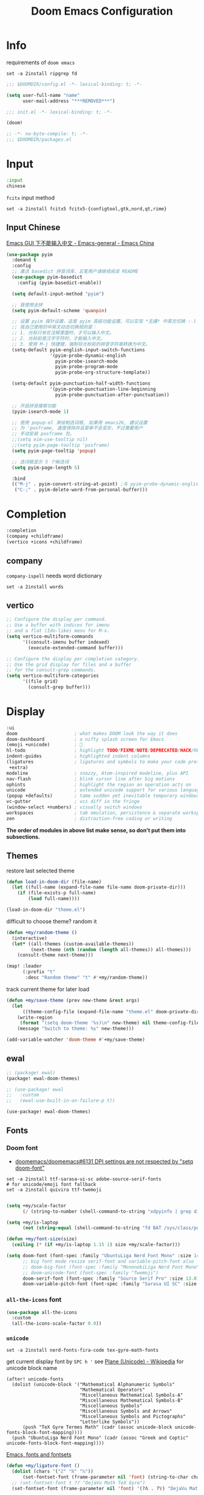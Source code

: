 #+TITLE: Doom Emacs Configuration
#+PROPERTY: header-args:emacs-lisp :results none
#+PROPERTY: header-args:fish :tangle install.fish :results none :shebang "#!/usr/bin/fish" :file-mode (identity #o755)

* Info

requirements of =doom emacs=
#+begin_src fish
set -a 2install ripgrep fd
#+end_src

#+begin_src emacs-lisp
;;; $DOOMDIR/config.el -*- lexical-binding: t; -*-

(setq user-full-name "name"
      user-mail-address "***REMOVED***")
#+end_src

#+begin_src emacs-lisp :tangle init.el
;;; init.el -*- lexical-binding: t; -*-

(doom!
#+end_src

#+begin_src emacs-lisp :tangle packages.el
;; -*- no-byte-compile: t; -*-
;;; $DOOMDIR/packages.el
#+end_src

* Input

#+begin_src emacs-lisp :tangle init.el
:input
chinese
#+end_src

=fcitx= input method
#+begin_src fish :tangle no
set -a 2install fcitx5 fcitx5-{configtool,gtk,nord,qt,rime}
#+end_src

** Input Chinese

[[https://emacs-china.org/t/topic/1271][Emacs GUI 下不能输入中文 - Emacs-general - Emacs China]]
#+begin_src emacs-lisp :tangle no
(use-package pyim
  :demand t
  :config
  ;; 激活 basedict 拼音词库，五笔用户请继续阅读 README
  (use-package pyim-basedict
    :config (pyim-basedict-enable))

  (setq default-input-method "pyim")

  ;; 我使用全拼
  (setq pyim-default-scheme 'quanpin)

  ;; 设置 pyim 探针设置，这是 pyim 高级功能设置，可以实现 *无痛* 中英文切换 :-)
  ;; 我自己使用的中英文动态切换规则是：
  ;; 1. 光标只有在注释里面时，才可以输入中文。
  ;; 2. 光标前是汉字字符时，才能输入中文。
  ;; 3. 使用 M-j 快捷键，强制将光标前的拼音字符串转换为中文。
  (setq-default pyim-english-input-switch-functions
                '(pyim-probe-dynamic-english
                  pyim-probe-isearch-mode
                  pyim-probe-program-mode
                  pyim-probe-org-structure-template))

  (setq-default pyim-punctuation-half-width-functions
                '(pyim-probe-punctuation-line-beginning
                  pyim-probe-punctuation-after-punctuation))

  ;; 开启拼音搜索功能
  (pyim-isearch-mode 1)

  ;; 使用 popup-el 来绘制选词框, 如果用 emacs26, 建议设置
  ;; 为 'posframe, 速度很快并且菜单不会变形，不过需要用户
  ;; 手动安装 posframe 包。
  ;;(setq eim-use-tooltip nil)
  ;;(setq pyim-page-tooltip 'posframe)
  (setq pyim-page-tooltip 'popup)

  ;; 选词框显示 5 个候选词
  (setq pyim-page-length 5)

  :bind
  (("M-j" . pyim-convert-string-at-point) ;与 pyim-probe-dynamic-english 配合
   ("C-;" . pyim-delete-word-from-personal-buffer)))
#+end_src

* Completion

#+begin_src emacs-lisp :tangle init.el
:completion
(company +childframe)
(vertico +icons +childframe)
#+end_src

** company

=company-ispell= needs word dictionary
#+begin_src fish
set -a 2install words
#+end_src

** vertico

#+begin_src emacs-lisp :tangle no
;; Configure the display per command.
;; Use a buffer with indices for imenu
;; and a flat (Ido-like) menu for M-x.
(setq vertico-multiform-commands
      '((consult-imenu buffer indexed)
        (execute-extended-command buffer)))

;; Configure the display per completion category.
;; Use the grid display for files and a buffer
;; for the consult-grep commands.
(setq vertico-multiform-categories
      '((file grid)
        (consult-grep buffer)))
#+end_src

* Display

#+begin_src emacs-lisp :tangle init.el
:ui
doom                     ; what makes DOOM look the way it does
doom-dashboard           ; a nifty splash screen for Emacs
(emoji +unicode)         ; 🙂
hl-todo                  ; highlight TODO/FIXME/NOTE/DEPRECATED/HACK/REVIEW
indent-guides            ; highlighted indent columns
(ligatures               ; ligatures and symbols to make your code pretty again
 +extra)
modeline                 ; snazzy, Atom-inspired modeline, plus API
nav-flash                ; blink cursor line after big motions
ophints                  ; highlight the region an operation acts on
unicode                  ; extended unicode support for various languages
(popup +defaults)        ; tame sudden yet inevitable temporary windows
vc-gutter                ; vcs diff in the fringe
(window-select +numbers) ; visually switch windows
workspaces               ; tab emulation, persistence & separate workspaces
zen                      ; distraction-free coding or writing
#+end_src
*The order of modules in above list make sense, so don't put them into subsections.*

** Themes

restore last selected theme
#+begin_src emacs-lisp
(defun load-in-doom-dir (file-name)
  (let ((full-name (expand-file-name file-name doom-private-dir)))
    (if (file-exists-p full-name)
        (load full-name))))

(load-in-doom-dir "theme.el")
#+end_src

difficult to choose theme? random it
#+begin_src emacs-lisp
(defun +my/random-theme ()
  (interactive)
  (let* ((all-themes (custom-available-themes))
         (next-theme (nth (random (length all-themes)) all-themes)))
    (consult-theme next-theme)))

(map! :leader
      (:prefix "t"
       :desc "Random theme" "t" #'+my/random-theme))
#+end_src

track current theme for later load
#+begin_src emacs-lisp
(defun +my/save-theme (prev new-theme &rest args)
  (let
      ((theme-config-file (expand-file-name "theme.el" doom-private-dir)))
    (write-region
     (format "(setq doom-theme '%s)\n" new-theme) nil theme-config-file)
    (message "Switch to theme: %s" new-theme)))

(add-variable-watcher 'doom-theme #'+my/save-theme)
#+end_src

** ewal

#+begin_src emacs-lisp :tangle packages.el
;; (package! ewal)
(package! ewal-doom-themes)
#+end_src

#+begin_src emacs-lisp
;; (use-package! ewal
;;   :custom
;;   (ewal-use-built-in-on-failure-p t))

(use-package! ewal-doom-themes)
#+end_src

** Fonts

*** Doom font

- [[https://github.com/doomemacs/doomemacs/issues/6131][doomemacs/doomemacs#6131 DPI settings are not respected by "setq doom-font"]]

#+begin_src fish
set -a 2install ttf-sarasa-ui-sc adobe-source-serif-fonts
# for unicode/emoji font fallback
set -a 2install quivira ttf-twemoji

#+end_src

#+begin_src emacs-lisp
(setq +my/scale-factor
      (/ (string-to-number (shell-command-to-string "xdpyinfo | grep dimension | awk '{print $2}' | cut -d'x' -f2")) 720.0))

(setq +my/is-laptop
      (not (string-equal (shell-command-to-string "fd BAT /sys/class/power_supply/") "")))

(defun +my/font-size(size)
  (ceiling (* (if +my/is-laptop 1.15 1) size +my/scale-factor)))

(setq doom-font (font-spec :family "UbuntuLiga Nerd Font Mono" :size 14.3)
      ;; big font mode resize serif-font and variable-pitch-font also
      ;; doom-big-font (font-spec :family "MononokiLiga Nerd Font Mono" :size (+my/font-size 17))
      ;; doom-unicode-font (font-spec :family "Twemoji")
      doom-serif-font (font-spec :family "Source Serif Pro" :size 13.0)
      doom-variable-pitch-font (font-spec :family "Sarasa UI SC" :size 14.5))
#+end_src

*** =all-the-icons= font

#+begin_src emacs-lisp
(use-package all-the-icons
  :custom
  (all-the-icons-scale-factor 0.9))
#+end_src

*** =unicode=

#+begin_src fish
set -a 2install nerd-fonts-fira-code tex-gyre-math-fonts
#+end_src

get current display font by =SPC h '=
see [[https://en.wikipedia.org/wiki/Plane_(Unicode)][Plane (Unicode) - Wikipedia]] for unicode block name
#+BEGIN_SRC elisp
(after! unicode-fonts
  (dolist (unicode-block '("Mathematical Alphanumeric Symbols"
                           "Mathematical Operators"
                           "Miscellaneous Mathematical Symbols-A"
                           "Miscellaneous Mathematical Symbols-B"
                           "Miscellaneous Symbols"
                           "Miscellaneous Symbols and Arrows"
                           "Miscellaneous Symbols and Pictographs"
                           "Letterlike Symbols"))
      (push "TeX Gyre Termes Math" (cadr (assoc unicode-block unicode-fonts-block-font-mapping))))
  (push "UbuntuLiga Nerd Font Mono" (cadr (assoc "Greek and Coptic" unicode-fonts-block-font-mapping))))
#+END_SRC

[[https://idiocy.org/emacs-fonts-and-fontsets.html][Emacs, fonts and fontsets]]
#+begin_src emacs-lisp :tangle no
(defun +my/ligature-font ()
  (dolist (chars '("ℤ" "ℝ" "ℕ"))
      (set-fontset-font (frame-parameter nil 'font) (string-to-char chars) "DejaVu Math TeX Gyre") nil 'prepend)
  ;; (set-fontset-font t ?𝔽 "DejaVu Math TeX Gyre")
  (set-fontset-font (frame-parameter nil 'font) '(?𝔸 . ?𝕐) "DejaVu Math TeX Gyre") nil 'prepend)
#+end_src

*** Chinese fonts

- [[https://emacs.stackexchange.com/questions/68644/doom-emacs-setting-font-for-devanagari-characters][Doom Emacs - Setting Font for Devanagari characters - Emacs Stack Exchange]] 
- [[https://rongcuid.github.io/posts/2021-04-02-Doom-Emacs-CJK.html][Rongcui Dong's Site - 如何在 Doom Emacs 中设置中文]] 
- [[https://emacs-china.org/t/doom-emacs/16809/7][doom emacs 中文字体与默认字体冲突 - #7，来自 HepIsaac - Emacs-general - Emacs China]]
- [[https://emacs-china.org/t/doom-emacs/9628/8][doom emacs 下中文字体的设置 - #8，来自 RicardoM - Emacs-general - Emacs China]]
- [[https://baohaojun.github.io/blog/2013/05/09/0-emacs-font-global-scaling.html][全局放大 Emacs 字体]]
- [[https://baohaojun.github.io/blog/2012/12/19/perfect-emacs-chinese-font.html][狠狠地折腾了一把 Emacs 中文字体]]
- [[https://github.com/hick/emacs-chinese#org-的中文问题][GitHub - hick/emacs-chinese: Emacs 相关中文问题以及解决方案]]
- [[https://github.com/doomemacs/doomemacs/issues/5092][doomemacs/doomemacs#5092 (invalid-read-syntax . "#") on running doom doctor]]

#+begin_src fish
set -a 2install ttf-kose-git
#+end_src

#+begin_src emacs-lisp
(defun +my/cjk-font()
  (dolist (charset '(kana han cjk-misc))
    (set-fontset-font (frame-parameter nil 'font) charset
                      (font-spec :family "Kosefont JP"))))
#+end_src

*** other faces

#+begin_src fish
set -a 2install ttf-{recursive,twemoji}

# doom modeline font
set COMICSHANNS_PATH "$HOME/.local/lib/commic_shanns"
fc-list | grep "comic shanns" &>/dev/null || begin
    git clone https://github.com/shannpersand/comic-shanns.git "$COMICSHANNS_PATH"
    cd "$COMICSHANNS_PATH" || exit 1
    cp v2/* ~/.local/share/fonts
end
#+end_src

#+begin_src emacs-lisp
(defun +my/better-font (font-size)
  (interactive)
  (if (display-graphic-p)
      (progn
        (set-face-font 'mode-line (font-spec :family "Comic Shanns" :size (+ 0.0 font-size)))
        (set-face-font 'mode-line-inactive (font-spec :family "Comic Shanns" :size (+ 0.0 font-size)))
        (set-face-font 'font-lock-comment-face (font-spec :family "Cascadia Code Cur" :size (+ 0.0 font-size)))
        (+my/cjk-font))))

(defun +my|init-font(frame)
  (with-selected-frame frame
    (if (display-graphic-p)
        (+my/better-font 14))))

(if (and (fboundp 'daemonp) (daemonp))
    (add-hook 'after-make-frame-functions #'+my|init-font)
  (add-hook 'doom-init-ui-hook (lambda () (+my/better-font 14))))
(add-hook 'doom-load-theme-hook (lambda () (+my/better-font 14)))

;;https://emacs.stackexchange.com/a/47092
;; DONE restore ligature after exit big font mode
(add-hook 'doom-big-font-mode-hook
          (lambda ()
            (if doom-big-font-mode
                (progn
                  (+my/better-font 22.5)
                  (add-hook 'doom-big-font-mode-hook (lambda () (+my/better-font 14))))
              (remove-hook 'doom-big-font-mode-hook (lambda () (+my/better-font 14))))))

(add-hook 'writeroom-mode-enable-hook (lambda () (+my/better-font 21)))
(add-hook 'writeroom-mode-disable-hook (lambda () (+my/better-font 14)))
#+end_src

*** Font scale

- [[https://emacs.stackexchange.com/questions/29511/text-scale-for-all-faces-in-buffer][text-scale for all faces in buffer - Emacs Stack Exchange]]
- [[https://so.nwalsh.com/2020/01/08-gfs][Emacs “Global Face Scaling”]]
- [[https://github.com/doomemacs/doomemacs/issues/4211][doomemacs/doomemacs#4211 Make `doom/increase-font-size` to adjust more fonts]]

#+begin_src emacs-lisp :tangle packages.el
(package! emacs-gfs
  :recipe (:host github
           :repo "ndw/emacs-gfs"))
#+end_src

- [ ] display =text-scale-mode-amount= in mode-line
#+begin_src emacs-lisp
;; set a rescale font to cjk charset fonts,
;; so no explicit font size is needed
;; rescale doom-font cause bold font size != regular
(dolist (rescles '(("更纱黑体" . 0.85)
                   ("Sarasa" . 0.85)
                   ("Cascadia Code Cur" . 0.95)
                   ("Kosefont JP" . 0.95)))
  (push rescles face-font-rescale-alist))

(use-package! emacs-gfs
  :config
  (setq gfs/default-face-height 140)
  (setq gfs/resizeable-ignore-faces nil)
  (define-key evil-normal-state-map (kbd "C--") 'gfs/shrink-faces)
  (define-key evil-normal-state-map (kbd "C-=") 'gfs/magnify-faces))
#+end_src

** Doom-dashboard

References
- [[https://discourse.doomemacs.org/t/how-to-change-your-splash-screen/57][How to change your splash screen - Configuration - Doom Emacs Discourse]]
- [[https://stackoverflow.com/a/25158644][elisp - Read from a file into a Emacs lisp list - Stack Overflow]]

#+begin_src emacs-lisp
(defun my-weebery-is-always-greater (splash-file-name)
  ;; generated by ~figlet -W DOOM EMACS~
  (let* ((banner (s-split "\n" (f-read splash-file-name) t))
         (longest-line (apply #'max (mapcar #'length banner))))
    (put-text-property
     (point)
     (dolist (line banner (point))
       (insert (+doom-dashboard--center
                +doom-dashboard--width
                (concat line (make-string (max 0 (- longest-line (length line))) 32)))
               "\n"))
     'face 'doom-dashboard-banner)))

(let ((splash-file-name (expand-file-name "splash" doom-private-dir)))
  (if (file-exists-p splash-file-name)
    (setq +doom-dashboard-ascii-banner-fn (lambda () (my-weebery-is-always-greater splash-file-name)))
    ))
#+end_src

add =vterm= entry
#+begin_src emacs-lisp
(add-to-list '+doom-dashboard-menu-sections
             '("Open vterm"
               :icon (all-the-icons-octicon "terminal" :face 'doom-dashboard-menu-title)
               :when (modulep! :term vterm)
               :face (:inherit (doom-dashboard-menu-title bold))
               :action +vterm/here))
#+end_src

#+begin_src emacs-lisp :tangle no
(assoc-delete-all "Open vterm here" +doom-dashboard-menu-sections)
#+end_src

** Ligatures

check code ligatures, *bold* and /italic/ enabled
== <- -> <= => != == >= <== ==> === ?= :=

[[https://emacs-china.org/t/org-source-code/9762/8][求一款适合阅读 org source code 的主题 - #8，来自 lijigang - Org-mode - Emacs China]]
#+begin_src emacs-lisp
(with-eval-after-load "ligatures"
  (plist-put! +ligatures-extra-symbols
              :private    "")
  (global-prettify-symbols-mode))
#+end_src

** Doom-modeline

#+begin_src emacs-lisp
(use-package! doom-modeline
  :hook (after-init . doom-modeline-mode)

  :custom
  ;; The limit of the window width.
  ;; If `window-width' is smaller than the limit, some information won't be displayed.
  (doom-modeline-window-width-limit fill-column)
  (doom-modeline-enable-word-count nil)
  (doom-modeline-persp-name t)
  (doom-modeline-persp-icon nil)
  (doom-modeline-workspace-name nil))
#+end_src

[[https://github.com/seagle0128/doom-modeline/issues/194][one single modeline when split]]
#+begin_src emacs-lisp :tangle no
;; wrap your mode-line-format
;((:eval (when (doom-modeline--active) .)))
(set-face-attribute 'mode-line-inactive nil
                    :underline t
                    :background (face-background 'default))
#+end_src

** Popup

see ~display-buffer-alist~
#+begin_src emacs-lisp
(when (modulep! :ui popup)
  (set-popup-rules!
    '(("^\\*\\([Hh]elp\\|Apropos\\)"  ; help messages
       :ignore t)
      ("^\\*eww\\*"  ; `eww' (and used by dash docsets)
       :ignore t)
      ("^\\*\\(?:Wo\\)?Man "
       :ignore t)
      ("^\\*info\\*$"
       :ignore t))))
#+end_src
use ~+popup-mode~ to toggle popup mode globally.

** treemacs

#+begin_src emacs-lisp :tangle no
(use-package! treemacs
  :when (modulep! :ui treemacs)
  :init
  (with-eval-after-load 'winum
    (define-key winum-keymap (kbd "M-0") #'treemacs-select-window))
  (setq treemacs-no-load-time-warnings t)
  :config
  (setq treemacs-width 17)
  (setq treemacs-project-follow-cleanup t)
  ;; (setq treemacs-user-mode-line-format t)
  ;; https://github.com/hlissner/doom-emacs/issues/1551
  ;; doom-themes-treemacs-enable-variable-pitch nil

  ;; https://github.com/Alexander-Miller/treemacs/issues/486)
  ;; (dolist (face '(treemacs-root-face
  ;;                 treemacs-git-unmodified-face
  ;;                 treemacs-git-modified-face
  ;;                 treemacs-git-renamed-face
  ;;                 treemacs-git-ignored-face
  ;;                 treemacs-git-untracked-face
  ;;                 treemacs-git-added-face
  ;;                 treemacs-git-conflict-face
  ;;                 treemacs-directory-face
  ;;                 treemacs-directory-collapsed-face
  ;;                 treemacs-file-face
  ;;                 treemacs-tags-face))
  ;;  (set-face-attribute face nil :family "Comic Shanns" :height (+ 80 (+my/font-size 20))))
  (treemacs-follow-mode t)
  (treemacs-filewatch-mode t)
  (treemacs-fringe-indicator-mode 'always)
  (treemacs-git-mode 'extended))

(use-package treemacs-all-the-icons
  :after (treemacs all-the-icons))
#+end_src

** tab bar

#+begin_src emacs-lisp :tangle no
(use-package centaur-tabs
  :custom
  (centaur-tabs-style "box")
  (centaur-tabs-height 26)
  (centaur-tabs-set-icons t)
  ;; (centaur-tabs-plain-icons t)
  (centaur-tabs-gray-out-icons 'buffer)
  (centaur-tabs-set-bar 'left)
  (centaur-tabs-set-modified-marker t)
  :config
  (centaur-tabs-headline-match)
  (centaur-tabs-mode t)
  :hook
  (+doom-dashboard-mode . centaur-tabs-local-mode)
  (ranger-mode-hook . centaur-tabs-local-mode)
  (calendar-mode . centaur-tabs-local-mode)
  (org-agenda-mode . centaur-tabs-local-mode)
  :bind
  (:map evil-normal-state-map
   ("g t" . centaur-tabs-forward)
   ("g T" . centaur-tabs-backward))
  )
#+end_src

** Others

Frame size
#+begin_src emacs-lisp
(add-to-list 'default-frame-alist '(height . 40))
(add-to-list 'default-frame-alist '(width . 120))
#+end_src

Transparency
#+begin_src emacs-lisp
(set-frame-parameter (selected-frame) 'alpha '(85 . 50))
(add-to-list 'default-frame-alist '(alpha . (85 . 50)))

(defun toggle-transparency ()
  (interactive)
  (let ((alpha (frame-parameter nil 'alpha)))
    (set-frame-parameter
     nil 'alpha
     (if (eql (cond ((numberp alpha) alpha)
                    ((numberp (cdr alpha)) (cdr alpha))
                    ;; Also handle undocumented (<active> <inactive>) form.
                    ((numberp (cadr alpha)) (cadr alpha)))
              100)
         '(85 . 50) '(100 . 100)))))

(map! :leader
      (:prefix "t"
       :desc "Toggle transparency"    "T" #'toggle-transparency
       ))
#+end_src

Line numbers
#+begin_src emacs-lisp
(setq display-line-numbers-type nil)
#+end_src

* Editing

#+begin_src emacs-lisp :tangle init.el
:editor
(evil +everywhere); come to the dark side, we have cookies
file-templates    ; auto-snippets for empty files
fold              ; (nigh) universal code folding
(format +onsave)  ; automated prettiness
multiple-cursors  ; editing in many places at once
parinfer          ; turn lisp into python, sort of
snippets          ; my elves. They type so I don't have to
word-wrap         ; soft wrapping with language-aware indent
#+end_src

** Evil

[[https://emacs.stackexchange.com/questions/28135/in-evil-mode-how-can-i-prevent-adding-to-the-kill-ring-when-i-yank-text-visual][In Evil mode, how can I prevent adding to the kill ring when I yank text, vis...]]
#+begin_src emacs-lisp
(setq-default evil-kill-on-visual-paste nil)
#+end_src

Disabling cursor movement when exiting insert mode
#+begin_src emacs-lisp
(setq evil-move-cursor-back nil)
#+end_src

[[https://github.com/doomemacs/doomemacs/issues/6478][doomemacs/doomemacs#6478 `evil-ex-search` skips matches in folded regions (in...]]
#+begin_src emacs-lisp :tangle no
(after! evil
  (evil-select-search-module 'evil-search-module 'isearch))
#+end_src

** File Templates

[[https://github.com/hlissner/doom-emacs/issues/2134][hlissner/doom-emacs#2134 How to create files using the file-templates module?]]
#+begin_src emacs-lisp :tangle no
(after! yasnippet
  :config
  ;; (setq +file-templates-dir "~/.config/doom/templates/")
  (set-file-template! "/leetcode/.+\\.cpp$"
    ;; :when +file-templates-in-emacs-dirs-p
    :trigger "__leetcode.cpp" :mode 'c++-mode))
#+end_src

** format

#+begin_src fish
set -a 2install prettier shfmt clang-format-static-bin python-black
#+end_src

** Others
About Parentheses
#+begin_src emacs-lisp :tangle no
(setq show-paren-style 'expression)
#+end_src

* Emacs

#+begin_src emacs-lisp :tangle init.el
:emacs
electric     ; smarter, keyword-based electric-indent
ibuffer      ; interactive buffer management
(undo +tree) ; persistent, smarter undo for your inevitable mistakes
vc           ; version-control and Emacs, sitting in a tree
#+end_src

** dired-ranger

#+begin_src emacs-lisp :tangle no
(use-package! dired
  :config
  ;; https://github.com/jtbm37/all-the-icons-dired/pull/39/
  (setq all-the-icons-dired-monochrome nil)
  (setq all-the-icons-dired-mode t)
  )

(use-package! ranger
  :when (modulep! :emacs dired +ranger)
  :after dired
  :custom
  (ranger-cleanup-eagerly t)
  (ranger-modify-header t)
  (ranger-cleanup-on-disable t)
  (ranger-return-to-ranger t)
  ;; aviod noisy lsp root request when browsing
  (ranger-show-literal nil)
  (ranger-excluded-extensions '("mkv" "iso" "mp4" "ipynb"))
  (ranger-max-preview-size 10)
  (ranger-dont-show-binary t)
  (ranger-footer-delay 0.2)
  (ranger-preview-delay 0.04)
  :config
  (ranger-override-dired-mode t)
  ;; TODO change =ranger-pop-eshell= to vterm
  ;; (setq helm-descbinds-window-style 'same-window)
  (map! :leader
        (:prefix "o"
         :desc "ranger"    "r" #'ranger
         :desc "REPL"    "R" #'+eval/open-repl-other-window))
  )
#+end_src

** Dired
#+begin_src emacs-lisp
(use-package dired
  :custom
  (dired-recursive-deletes 'always)
  (delete-by-moving-to-trash t)
  (dired-clean-confirm-killing-deleted-buffers nil)
  (dired-dwim-target t)
  ;; Make sure to use the long name of flags when exists
  ;; eg. use "--almost-all" instead of "-A"
  ;; Otherwise some commands won't work properly
  (dired-listing-switches
        "-l --almost-all --human-readable --time-style=long-iso --group-directories-first --no-group")

  :config
  ;; Dirvish respects all the keybindings in `dired-mode-map'
  (map!
   :map dired-mode-map
   :ng "h" #'dired-up-directory
  ;;  ("j" . dired-next-line)
  ;;  ("k" . dired-previous-line)
   :ng "l" #'dired-find-file
   :ng "+" #'dired-create-empty-file
   :n "i" #'wdired-change-to-wdired-mode
   :n "." #'dired-omit-mode))

(use-package dired-x
  ;; Enable dired-omit-mode by default
  :hook
  (dired-mode . dired-omit-mode)
  :config
  ;; Make dired-omit-mode hide all "dotfiles"
  (setq dired-omit-files
        (concat dired-omit-files "\\|^\\..*$")))
#+end_src

** Dirvish
#+begin_src emacs-lisp :tangle packages.el
(package! dirvish)
#+end_src

#+begin_src emacs-lisp
(use-package dirvish
  :init
  (dirvish-override-dired-mode)
  (dirvish-side-follow-mode)
  :custom
  (dirvish-side-width 25)
  (dirvish-reuse-session t)
  ;; TODO fix line height
  (dirvish-quick-access-entries
   '(("h" "~/"                          "Home")
     ("d" "~/Downloads/"                "Downloads")
     ("m" "/mnt/"                       "Drives")
     ("t" "~/.local/share/Trash/files/" "TrashCan")))
  ;; (dirvish-header-line-format '(:left (path) :right (free-space)))
  (dirvish-mode-line-format
   '(:left
     (sort file-time " " file-size symlink) ; it's ok to place string inside
     :right
     ;; For `dired-filter' users, replace `omit' with `filter' segment defined below
     (omit yank index)))
  (dirvish-attributes '(vc-state subtree-state all-the-icons collapse git-msg file-size))
  ;; Maybe the icons are too big to your eyes
  (dirvish-all-the-icons-height 0.8)
  ;; In case you want the details at startup like `dired'
  (dirvish-hide-details t)
  :config
  ;; (dirvish-peek-mode)
  (map!
   (:leader
    :prefix "o"
    :desc "dirvish"    "i" #'dirvish
    :desc "dirvish-side"    "s" #'dirvish-side)
   "C-c f" #'dirvish-fd
   :map dired-mode-map
   "TAB" #'dirvish-toggle-subtree
   "SPC" #'dirvish-show-history
   "*"   #'dirvish-mark-menu
   :gn "r"   #'dirvish-roam
   :gn "b"   #'dirvish-quick-access
   :gn "y"   #'dirvish-yank-menu
   :gn "N"   #'dirvish-narrow
   :gn "f"   #'dirvish-file-info-menu
   :gn "M-n" #'dirvish-history-go-forward
   :gn "M-p" #'dirvish-history-go-backward
   :gn "M-s" #'dirvish-setup-menu
   :gn "M-f" #'dirvish-layout-toggle
   :gn "M-m" #'dirvish-mark-menu
   :gn "q"   #'dirvish-quit
   [remap dired-sort-toggle-or-edit] #'dirvish-quicksort
   [remap dired-do-redisplay] #'dirvish-ls-switches-menu
   [remap dired-summary] #'dirvish-dispatch
   [remap dired-do-copy] #'dirvish-yank-menu
   [remap mode-line-other-buffer] #'dirvish-other-buffer))
#+end_src

* Term

#+begin_src fish
set -a 2install fish libvterm
#+end_src

#+begin_src emacs-lisp :tangle init.el
:term
vterm ; the best terminal emulation in Emacs
#+end_src

** =vterm=

#+begin_src emacs-lisp
(defun +my/vterm-switch ()
  "Switch to vterm buffer in `Term' workspace.
If `Term' workspace not exist, create it.
If no vterm buffer in `Term' workspace, create it."
  (interactive)
  (+workspace-switch "Term" t)
  (let ((vterm-buffer
         ;; return first vterm buffer in `Term' workspace
         (catch 'foo
           (dolist (buffer (+workspace-buffer-list))
             (let ((bn (buffer-name buffer)))
               (when (and bn
                          ;; https://stackoverflow.com/a/2238589
                          (with-current-buffer bn
                            (eq major-mode 'vterm-mode)))
                 (throw 'foo bn))))))
        (display-buffer-alist))
    (if vterm-buffer
        (switch-to-buffer vterm-buffer)
      ;; create vterm buffer if not exist
      (vterm vterm-buffer-name))))
#+end_src

#+begin_src emacs-lisp
(defun +my/vterm-cd-project-root ()
  (interactive)
  (vterm-send-string "cd $PROOT")
  (vterm-send-return))
#+end_src

#+begin_src emacs-lisp
(use-package! vterm
  :custom
  (vterm-shell "/usr/bin/fish")
  (vterm-buffer-name-string "vterm %s")
  (vterm-kill-buffer-on-exit t)
  (vterm-ignore-blink-cursor nil)
  (vterm-max-scrollback 10000)
  :config
  (map! :leader
        (:prefix "o"
         ;; default to vterm at current file directory
         ;; `C-Return' to project root
         :desc "Toggle vterm popup" "t" (cmd!! #'+vterm/toggle t)
         :desc "Open vterm here" "T" (cmd!! #'+vterm/here t)))
  (map! :leader
        (:prefix "b"
         :desc "Switch to vterm buffer" "v" #'+my/vterm-switch))
  ;; TODO fixed-pitch in bpytop like
  ;; (add-hook 'vterm-mode-hook
  ;;           (lambda ()
  ;;             (set (make-local-variable 'buffer-face-mode-face) 'fixed-pitch
  ;;                  (buffer-face-mode t))))
  (define-key vterm-mode-map (kbd "M-q") #'vterm-send-escape)
  (define-key vterm-mode-map [ (control return) ] #'+my/vterm-cd-project-root))
#+end_src

** Colored output issues

https://wiki.archlinux.org/index.php/Emacs#Colored_output_issues
#+begin_src emacs-lisp :tangle no
(add-hook 'shell-mode-hook 'ansi-color-for-comint-mode-on)
#+end_src

** fish shell

#+begin_src emacs-lisp
(when (and (executable-find "fish")
           (require 'fish-completion nil t))
  (global-fish-completion-mode))
#+end_src

ligatures
#+begin_src emacs-lisp
(with-eval-after-load "ligatures"
  (set-ligatures! 'fish-mode
    :def "function"
    :return "return"
    :and "&&"
    :or "||"
    :not "not"
    :true "true"
    :false "false"
    :for "for"))
#+end_src

* Checkers

#+begin_src emacs-lisp :tangle init.el
:checkers
syntax           ; tasing you for every semicolon you forget
(spell +flyspell ; tasing you for misspelling mispelling
       +everywhere)
grammar          ; tasing grammar mistake every you make
#+end_src

** Spell checker

#+begin_src fish
set -a 2install aspell aspell-en
#+end_src

** grammar

#+begin_src fish
set -a 2install languagetool
#+end_src

disable annoying =writegood-mode=
#+begin_src emacs-lisp :tangle packages.el
(package! writegood-mode
  :disable t)
#+end_src

** KILL =proselint=

#+begin_src fish :tangle no
pip install proselint
#+end_src

#+begin_src emacs-lisp :tangle no
(package! flymake-proselint)
#+end_src

#+begin_src emacs-lisp :tangle no
(use-package! flycheck
  :config
  (flycheck-define-checker proselint
      "Flycheck checker using Proselint.

  See URL `http://proselint.com/'."
      :command ("proselint" "--json" "-")
      :standard-input t
      :error-parser flycheck-proselint-parse-errors
      :modes (text-mode org-mode latex-mode LaTeX-mode markdown-mode gfm-mode message-mode)))
#+end_src

** =grammarly=

#+begin_src emacs-lisp :tangle no
(package! flycheck-grammarly)
#+end_src

#+begin_src emacs-lisp :tangle no
(with-eval-after-load 'flycheck
  (flycheck-grammarly-setup))
(setq flycheck-grammarly-check-time 0.8)
#+end_src

* Tools

#+begin_src emacs-lisp :tangle init.el
:tools
biblio          ; Writes a PhD for you (citation needed)
debugger        ; FIXME stepping through code, to help you add bugs
docker
editorconfig    ; let someone else argue about tabs vs spaces
(eval +overlay) ; run code, run (also, repls)
(lookup         ; navigate your code and its documentation
 +docsets
 +dictionary)
(lsp +peek)     ; M-x vscode
magit           ; a git porcelain for Emacs
pdf             ; pdf enhancements
rgb             ; creating color strings
upload          ; map local to remote projects via ssh/ftp
#+end_src

** pdf-tools

default pdf viewer in emacs
[[http://alberto.am/2020-04-11-pdf-tools-as-default-pdf-viewer.html][pdf-tools as the default PDF viewer in Emacs]]
#+begin_src emacs-lisp
(use-package! pdf-tools
  :custom
  (+latex-viewers '(pdf-tools evince okular)))

;; to use pdfview with auctex
(setq TeX-view-program-selection '((output-pdf "PDF Tools")))
(setq TeX-view-program-list '(("PDF Tools" TeX-pdf-tools-sync-view)))
;;(TeX-source-correlate-start-server t)
;; not sure if last line is neccessary

;; to have the buffer refresh after compilation
(add-hook 'TeX-after-compilation-finished-functions
          #'TeX-revert-document-buffer)
#+end_src

** =editorconfig=

#+begin_src fish :tangle install.fish
set -a 2install emacs-editorconfig-git
#+end_src

** lookup

#+begin_src fish
set -a 2install sqlite wordnet-cli
#+end_src

** lsp

[[https://github.com/emacs-lsp/lsp-ui/issues/561#issuecomment-1080363562][emacs-lsp/lsp-ui#561 Scaling/Resizing of sideline fonts]]
#+begin_src emacs-lisp
(use-package lsp-ui :commands lsp-ui-mode
  :config
  (progn
    ;;
    ;; 2022-03-28 - fix sideline height computation
    ;;
    (defun lsp-ui-sideline--compute-height nil
      "Return a fixed size for text in sideline."
      (let ((fontHeight (face-attribute 'lsp-ui-sideline-global :height)))
        (if (null text-scale-mode-remapping)
            '(height
              (if (floatp fontHeight) fontHeight
                (/ (face-attribute 'lsp-ui-sideline-global :height) 100.0))

              ;; Readjust height when text-scale-mode is used
              (list 'height
                    (/ 1 (or (plist-get (cdr text-scale-mode-remapping) :height)
                             1)))))))

    ;;
    ;; 2022-03-28 - fix sideline alignment
    ;;
    (defun lsp-ui-sideline--align (&rest lengths)
      "Align sideline string by LENGTHS from the right of the window."
      (list (* (window-font-width nil 'lsp-ui-sideline-global)
               (+ (apply '+ lengths) (if (display-graphic-p) 1 2)))))))
#+end_src

** magit

[[https://github.com/TheLocehiliosan/yadm][GitHub - TheLocehiliosan/yadm: Yet Another Dotfiles Manager]]
[[https://www.reddit.com/r/emacs/comments/gjukb3/yadm_magit/][reddit:yadm+magit]]

~tramp~ from ~Melpa~ buggy, install it from ~aur~.
#+begin_src emacs-lisp
(use-package! tramp
  :config
  ;; (setenv "SHELL" "/bin/bash")
  (add-to-list 'tramp-methods
               '("yadm"
                 (tramp-remote-shell "/bin/bash")
                 (tramp-remote-shell-args ("-c"))
                 (tramp-login-program "yadm")
                 (tramp-login-args (("enter")))))
                 ;; (tramp-login-env (("SHELL") ("/bin/bash")))))

  (defun yadm-status ()
    (interactive)
    (magit-status "/yadm::"))
  (map! :leader
        (:prefix "g"
         :desc "yadm-status" "a" #'yadm-status)))
#+end_src

can't set shell rightly, change fish prompt in tramp instead. see [[file:~/.config/fish/config.fish]]

* Lang

#+begin_src emacs-lisp :tangle init.el
:lang
(cc +lsp)              ; C/C++/Obj-C madness
emacs-lisp             ; drown in parentheses
(lua +lsp)             ; one-based indices? one-based indices
markdown               ; writing docs for people to ignore
(org                   ; organize your plain life in plain text
 +hugo
 +dragndrop
 +gnuplot
 +noter
 +present
 +pandoc
 +pretty
 +jupyter
 +roam2)
(latex                 ; writing papers in Emacs has never been so fun
 +lsp
 +fold
 +cdlatex)
(python +lsp +pyright) ; beautiful is better than ugly
(sh +fish +lsp)        ; she sells {ba,z,fi}sh shells on the C xor
(yaml +lsp)            ; JSON, but readable
#+end_src

** Latex

#+begin_src fish :tangle no
set -a 2install miktex texlab
#+end_src

#+begin_src emacs-lisp
(use-package! evil-tex
  :when (modulep! :editor evil +everywhere)
  :config
  (setq evil-tex-include-newlines-in-envs nil
        evil-tex-select-newlines-with-envs nil)
  )
#+end_src

*** =cdlatex=

#+begin_src emacs-lisp
(use-package! cdlatex
  :config
  (map! :map cdlatex-mode-map
    :i "TAB" #'cdlatex-tab))
#+end_src

*** =lsp=

word completion along with =(:lang (latex +lsp))=
see =company-backends= variable docs
https://github.com/hlissner/doom-emacs/issues/5672
#+begin_src emacs-lisp
(setq-hook! 'LaTeX-mode-hook +lsp-company-backends '(:separate company-capf company-yasnippet company-dabbrev))
#+end_src

*** math preview

#+begin_src emacs-lisp :tangle packages.el
(package! math-preview)
#+end_src

preview latex formulas
#+begin_src emacs-lisp
(use-package! math-preview
  :custom
  (math-preview-marks '(("\\begin{equation}" . "\\end{equation}")
                        ("\\begin{equation*}" . "\\end{equation*}")
                        ("\\[" . "\\]")
                        ("\\(" . "\\)")
                        ("$$" . "$$")
                        ("$" . "$")))
  (math-preview-preprocess-functions '((lambda (s)
                                         (concat "{\\color{white}" s "}")))))

(autoload 'latex-math-preview-expression "latex-math-preview" nil t)
(autoload 'latex-math-preview-insert-symbol "latex-math-preview" nil t)
(autoload 'latex-math-preview-save-image-file "latex-math-preview" nil t)
(autoload 'latex-math-preview-beamer-frame "latex-math-preview" nil t)
#+end_src

*** Others

clean intermediate files
#+begin_src emacs-lisp
(eval-after-load 'latex
  '(setq LaTeX-clean-intermediate-suffixes (delete "\\.synctex\\.gz"  LaTeX-clean-intermediate-suffixes)
         LaTeX-clean-intermediate-suffixes (append LaTeX-clean-intermediate-suffixes (list "\\.dvi" "\\.fdb_latexmk"))
         Tex-clean-confirm nil))
#+end_src

add =XeTeX= mode in =TeX/LaTeX=
[[https://tex.stackexchange.com/a/21205][emacs - AUCTeX and XeTeX - TeX - LaTeX Stack Exchange]]

#+begin_src emacs-lisp
(add-hook 'LaTeX-mode-hook
          (lambda ()
            (add-to-list 'TeX-command-list '("XeLaTeX" "%`xelatex%(mode)%' %t" TeX-run-TeX nil t))))
;; (setq TeX-command-default "XeLaTeX")))
;; (setq TeX-save-query nil)))
;; (setq TeX-show-compilation nil)))
#+end_src

** lua

#+begin_src fish
set -a 2install lua-language-server
#+end_src

lsp support
#+begin_src emacs-lisp
(use-package! lua-mode
  :when (modulep! :lang lua +lsp)
  :custom
  (lsp-clients-lua-language-server-bin "/usr/bin/lua-language-server")
  (lsp-clients-lua-language-server-main-location "/usr/lib/lua-language-server/bin/main.lua")
  (lsp-clients-lua-language-server-args '("-E" "--logpath" "/tmp/lua-language-server"))
  ;; (lsp-clients-lua-language-server-command '("lua-language-server" "-E"))
  (lsp-clients-lua-language-server-command nil))
#+end_src

ligatures
#+begin_src emacs-lisp
(with-eval-after-load "ligatures"
  (set-ligatures! 'lua-mode
    :def "function"
    :return "return"
    :and "and"
    :or "or"
    :not "not"
    :true "true"
    :false "false"
    :for "for"))
#+end_src

** wolfram

#+begin_src emacs-lisp :tangle packages.el
(package! wolfram-mode)
#+end_src

#+begin_src emacs-lisp
;; last update was 5 years ago
(use-package! wolfram-mode
  :config
  (autoload 'wolfram-mode "wolfram-mode" nil t)
  (autoload 'run-wolfram "wolfram-mode" nil t)
  (setq wolfram-program "/usr/local/bin/wolfram")
  (prependq! auto-mode-alist '(
                               ("\\.m\\'" . wolfram-mode)
                               ("\\.fr\\'" . wolfram-mode)
                               ("\\.wl\\'" . wolfram-mode)
                               ("\\.wls\\'" . wolfram-mode))))

(setq wolfram-path "~/.Mathematica/Applications")

(after! lsp
  (add-to-list 'lsp-language-id-configuration '(wolfram-mode . "Mathematica"))

  (lsp-register-client
   (make-lsp-client :language-id 'wolfram
                    :new-connection (lsp-tcp-server-command
                                     (lambda (port)
                                       `("wolfram" ;; or "wolframscript"
                                         "-script" ;; or "-file"
                                         "~/softwares/lsp-wl/init.wls"
                                         ,(concat
                                           "--socket="
                                           (number-to-string port)))))
                    :major-modes '(wolfram-mode)
                    :server-id 'lsp-wl)))
#+end_src

ligatures
#+begin_src emacs-lisp
(with-eval-after-load "ligatures"
  (set-ligatures! 'wolfram-mode
    :and "&&"
    :or "||"
    :not "not"
    :true "True"
    :false "False"))
#+end_src

open with =mathematica= within emacs
#+begin_src emacs-lisp
(after! dirvish
  (push '(("nb") "/usr/local/bin/mathematica" "%f") dirvish-open-with-programs))
#+end_src

** python

#+begin_src fish
set -a 2install python-{pytest,nose,pyflakes,isort,lsp-server}
#+end_src

** shell
#+begin_src fish
set -a 2install shellcheck-bin bash-language-server
#+end_src

** org

#+begin_src fish
set -a 2install gnuplot
#+end_src

References
- [[https://github.com/daviwil/emacs-from-scratch/blob/c55d0f5e309f7ed8ffa3c00bc35c75937a5184e4/init.el][emacs-from-scratch/init.el at c55d0f5e309f7ed8ffa3c00bc35c75937a5184e4 · davi...]]
- [[https://emacs.stackexchange.com/a/63793][How to copy links OUT of org-mode? - Emacs Stack Exchange]]
- [[https://stackoverflow.com/a/50875921][emacs - org-mode capture : dynamic file name - Stack Overflow]]

#+begin_src emacs-lisp
(setq org-directory "~/org/")
(defvar co/org-agenda-directory (expand-file-name "agenda" org-directory))
(defun co/org-agenda-file-paths (path)
  (if (listp path)
      (mapcar (lambda (x) (expand-file-name (concat x ".org") co/org-agenda-directory)) path)
    (expand-file-name (concat path ".org") co/org-agenda-directory)))

(defun org-copy-link-url ()
  (interactive)
  (kill-new (org-element-property :raw-link (org-element-context))))
#+end_src

#+begin_src emacs-lisp
(use-package! org
  :custom
  (org-agenda-files (co/org-agenda-file-paths '("todos" "habits" "journal")))
  (org-agenda-start-with-log-mode t)
  (org-log-done 'time)
  (org-log-into-drawer t)
  (org-startup-numerated t)
  (org-ellipsis "⤵")
  (org-image-actual-width 400)
  (org-startup-with-inline-images t)
  (org-refile-targets '(("archive.org" :maxlevel . 1)))
  (org-tag-alist
   '((:startgroup)
     ;; Put mutually exclusive tags here
     (:endgroup)
     ("@home" . ?H)
     ("@work" . ?W)
     ("agenda" . ?a)
     ("publish" . ?P)
     ("batch" . ?b)
     ("idea" . ?i)))
  (org-link-descriptive t)

  :config
  (map! :map org-mode-map
        :localleader
        "y" #'org-copy-link-url)
  (load-in-doom-dir "org-capture-templates.el")

  ;;(org-clock-persist 'history)
  (org-clock-persistence-insinuate)
  ;; display inline images
  (org-display-inline-images)

  ;; Save Org buffers after refiling!
  (advice-add 'org-refile :after 'org-save-all-org-buffers))
#+end_src

*** org-noter

#+begin_src emacs-lisp
(use-package! org-noter
  :after org
  :custom
  (org-noter-doc-split-fraction '(0.75 . 0.25))
  :config
  (org-noter-set-doc-split-fraction '(0.75 . 0.25)))

#+end_src

*** org-roam

#+begin_src emacs-lisp
(use-package! org-roam
  :after org
  :init
  (setq org-roam-directory (file-truename "~/org/roam")
        org-roam-v2-ack t)
  :custom
  (org-roam-dailies-capture-templates
   '(("d" "default" entry "* %?\n[%<%Y-%m-%d %H:%M>]\n"
      :if-new (file+head "%<%Y-%m-%d>.org" "#+title: %<%Y-%m-%d>\n"))))
  :config
  (require 'org-roam-dailies)
  )
#+end_src

*** org-pandoc-import

#+begin_src emacs-lisp :tangle packages.el
(package! org-pandoc-import
  :recipe (:host github
           :repo "tecosaur/org-pandoc-import"
           :files ("*.el" "filters" "preprocessors")))
#+end_src

#+begin_src emacs-lisp
(use-package! org-pandoc-import :after org)
#+end_src

*** Color ~shell~ block output

[[https://emacs.stackexchange.com/a/52238][How do I attach a custom function to process org-mode babel shell output?]]
#+BEGIN_SRC emacs-lisp :tangle no
(use-package cl-lib
  :init
  (defun org-redisplay-ansi-source-blocks ()
    "Refresh the display of ANSI text source blocks."
    (interactive)
    (org-element-map (org-element-parse-buffer) 'src-block
      (lambda (src)
        (when (equalp "ansi" (org-element-property :language src))
          (let ((begin (org-element-property :begin src))
                (end (org-element-property :end src)))
            (ansi-color-apply-on-region begin end))))))
  :custom
  (add-to-list 'org-babel-after-execute-hook #'org-redisplay-ansi-source-blocks)
  (setq org-babel-default-header-args:shell
        '((:results . "output verbatim drawer")
          (:wrap . "src ansi"))))
#+END_SRC

*** others

org-src
[[https://github.com/hlissner/doom-emacs/issues/5436][hlissner/doom-emacs#5436 org-src-window-setup not working correctly]]
#+begin_src emacs-lisp
(after! org
  (setq org-src-window-setup 'reorganize-frame)
  (set-popup-rule! "^\\*Org Src" :ignore t))
#+end_src

org-agenda
[[https://emacs.stackexchange.com/a/7840][saving - How do I automatically save org-mode buffers? - Emacs Stack Exchange]]
#+begin_src emacs-lisp
(advice-add 'org-agenda-quit :before 'org-save-all-org-buffers)
#+end_src

org-ref
#+begin_src emacs-lisp :tangle no
(use-package org-ref)
#+end_src

org-deft
#+begin_src emacs-lisp :tangle no
(setq deft-directory "~/org")
(setq deft-default-extension "org")
#+end_src

org-habit
#+begin_src emacs-lisp
(use-package! org-habit
  :custom
  (org-habit-graph-column 60)
  :config
  (add-to-list 'org-modules 'org-habit))
#+end_src
** css
#+begin_src emacs-lisp
(prependq! auto-mode-alist '(("\\.rasi\\'" . css-mode)))
#+end_src

** yaml
#+begin_src fish
set -a 2install yaml-language-server
#+end_src

* Email

#+begin_src fish
set -a 2install isync mu
#+end_src

Example for initialing =mu= and =mbsync=
#+begin_src fish :tangle no
mkdir -p ~/.mail/$mailname
mu init --maildir=~/.mail --add-email-address=...@...
mbsync -c ~/.config/isync/$mbsyncrc -V -a
#+end_src

#+begin_src emacs-lisp :tangle init.el
:email
(mu4e +***REMOVED***
      +org)
#+end_src

** mu4e

#+begin_src emacs-lisp
(use-package! mu4e
  :defer 20
  :custom
  (mu4e-update-interval 300)
  (mu4e-change-filenames-when-moving t)
  (mu4e-attachment-dir "~/Downloads")
  ;; every new email composition gets its own frame!
  (mu4e-compose-in-new-frame t)
  (mu4e-use-fancy-chars t))
#+end_src

private variables ~mu4e-get-mail-command~ and ~mu4e-contexts~
#+begin_src emacs-lisp
(load-in-doom-dir "mu4e.el")
#+end_src

*** alert

#+begin_src emacs-lisp :tangle no
(use-package mu4e-alert
  :after mu4e
  :hook ((after-init . mu4e-alert-enable-mode-line-display)
         (after-init . mu4e-alert-enable-notifications))
  :config (mu4e-alert-set-default-style 'libnotify))
#+end_src

* App

#+begin_src emacs-lisp :tangle init.el
:app
calendar
everywhere                 ; don't leave emacs
(rss +org)                 ; emacs as an RSS reader
#+end_src

** =elfeed=

[[https://pragmaticemacs.wordpress.com/2016/08/17/read-your-rss-feeds-in-emacs-with-elfeed/][Read your RSS feeds in emacs with elfeed | Pragmatic Emacs]]
#+begin_src emacs-lisp
(use-package! elfeed
  :when (modulep! :app rss)
  :bind (:map elfeed-search-mode-map
         ("q" . +my/elfeed-save-db-and-bury))
  :custom
  (elfeed-db-directory (concat (getenv "NCDIR") "elfeed/db/"))
  (elfeed-enclosure-default-dir (concat (getenv "NCDIR") "elfeed/enclosures/"))
  (elfeed-search-filter "@3-weeks-ago")
  (rmh-elfeed-org-files (list "~/org/elfeed.org"))
  :config
  ;; (add-hook! 'elfeed-search-mode-hook 'elfeed-update)

  ;;functions to support syncing .elfeed between machines
  ;;makes sure elfeed reads index from disk before launching
  (defun +my/elfeed-load-db-and-open ()
    "Wrapper to load the elfeed db from disk before opening"
    (interactive)
    (elfeed-db-load)
    (elfeed)
    (elfeed-search-update--force))

  ;;write to disk when quiting
  (defun +my/elfeed-save-db-and-bury ()
    "Wrapper to save the elfeed db to disk before burying buffer"
    (interactive)
    (elfeed-db-save)
    (quit-window)))


(map! :leader
      (:prefix "o"
       (:when (modulep! :app rss)
        :desc "elfeed"    "e" #'elfeed)))


(use-package! elfeed-goodies
  :after elfeed
  :config
  (setq elfeed-goodies/entry-pane-size 0.5))
#+end_src

* Other packages

#+begin_src emacs-lisp :tangle packages.el
(package! academic-phrases)

(package! vlf)

(package! inherit-org :recipe (:host github :repo "chenyanming/inherit-org"))

#+end_src

[[https://stackoverflow.com/a/24357106][How to append multiple elements to a list in Emacs lisp - Stack Overflow]]
#+begin_src emacs-lisp
(defun +my/append-to-list (list-var elements)
  "Append ELEMENTS to the end of LIST-VAR.

change to no return value
The return value is the new value of LIST-VAR."
  (unless (consp elements)
    (error "ELEMENTS must be a list"))
  (let ((list (symbol-value list-var)))
    (if list
        (setcdr (last list) elements)
      (set list-var elements))))
  ;(symbol-value list-var))
#+end_src

** keycast

#+begin_src emacs-lisp :tangle packages.el
(package! keycast)
#+end_src

[[https://github.com/tarsius/keycast/issues/7#issuecomment-881469067][tarsius/keycast#7 Add support for moody and doom-modeline.]]
#+begin_src emacs-lisp
(use-package keycast
  :config
  (define-minor-mode keycast-mode
    "Show current command and its key binding in the mode line (fix for use with doom-mode-line)."
    :global t
    (if keycast-mode
        (add-hook 'pre-command-hook 'keycast--update t)
      (remove-hook 'pre-command-hook 'keycast--update)))
  (add-to-list 'global-mode-string '("" keycast-mode-line)))
(keycast-mode) ;; or run keycast-mode by demand
#+end_src

** projectile

[[https://docs.projectile.mx/projectile/configuration.html][Configuration :: Projectile]]
#+begin_src emacs-lisp
(use-package! projectile
  :custom
  (projectile-indexing-method 'alien)
  (projectile-sort-order 'recently-active)
  (projectile-file-exists-remote-cache-expire (* 10 60))
  (projectile-track-known-projects-automatically nil)
  ;(projectile-require-project-root t)
  (projectile-auto-discover t))
  ;; (projectile-file-exists-local-cache-expire (* 5 60)))
#+end_src

** shrface

#+begin_src emacs-lisp :tangle packages.el
(package! shrface)
#+end_src

#+begin_src emacs-lisp
(use-package shrface
  :defer t
  :config
  (shrface-basic)
  (shrface-trial)
  (shrface-default-keybindings) ; setup default keybindings
  (setq shrface-href-versatile t))

(use-package eww
  :defer t
  :init
  (add-hook 'eww-after-render-hook #'shrface-mode)
  :config
  (require 'shrface))
#+end_src

** pomm

#+begin_src emacs-lisp :tangle packages.el
(package! pomm)
#+end_src

#+begin_src emacs-lisp
(use-package pomm
  :commands (pomm))
#+end_src

** screenshot

#+begin_src emacs-lisp :tangle packages.el
(package! screenshot
  :recipe (:host github :repo "yangsheng6810/screenshot"))
#+end_src

currently buggy
#+begin_src emacs-lisp :tangle no
(use-package screenshot)
#+end_src

** tldr

#+begin_src emacs-lisp :tangle packages.el
(package! tldr)
#+end_src

#+begin_src emacs-lisp
(use-package! tldr
  :custom
  (tldr-enabled-categories '("common" "linux" "osx" "sunos")))
#+end_src

** leetcode

#+begin_src emacs-lisp :tangle no
(use-package leetcode
  :costum
  (leetcode-prefer-language "cpp")
  (leetcode-save-solutions t)
  (leetcode-directory "~/Coding/leetcode"))
#+end_src

** ivy-posframe

#+begin_src emacs-lisp :tangle no
(use-package ivy-posframe
  :custom
  (ivy-posframe-display-functions-alist
   '((swiper          . ivy-display-function-fallback)
     (complete-symbol . ivy-posframe-display-at-point)
     (counsel-M-x     . ivy-posframe-display-at-frame-top-center)
     (t               . ivy-posframe-display)))
  (ivy-posframe-parameters
   '((left-fringe . 8)
     (right-fringe . 8)))
  :config
  (ivy-posframe-mode 1))
#+end_src
** zotxt

#+begin_src emacs-lisp :tangle packages.el
(package! zotxt)
#+end_src

[[http://www.mkbehr.com/posts/a-research-workflow-with-zotero-and-org-mode/][A research workflow with Zotero and Org mode | mkbehr.com]]
#+begin_src emacs-lisp
(use-package zotxt
  :hook (org-mode . (lambda () (org-zotxt-mode 1)))
  :custom
  (zotxt-default-bibliography-style "mkbehr-short")
  :config

  (defun org-zotxt-get-attachment-path ()
    "Get attachment file path"
    (interactive "P")
    (let ((item-id (org-zotxt-extract-link-id-at-point)))
      (deferred:$
        (zotxt--request-deferred
         (format "%s/items" zotxt-url-base)
         :params `(("key" . ,item-id) ("format" . "paths"))
         :parser 'json-read)
        (deferred:nextc it
          (lambda (response)
            (let ((paths (cdr (assq 'paths (elt (request-response-data response) 0)))))
              (org-zotxt-choose-path paths))))
        (deferred:error it #'zotxt--deferred-handle-error)
        (if zotxt--debug-sync (deferred:sync! it)
          (deferred:nextc it
            (lambda (path) path))))))

  (defun +my/tilde-home-path (path)
    "covert path starts with /home/$usr/ to '~'"
    (interactive)
    (let ((home (getenv "HOME")))
      (if (string-prefix-p home path)
          (string-join `("~" ,(string-remove-prefix home path)) "")
        path)))

  (defun org-zotxt-copy-attachment-path ()
    "Open attachment of Zotero items linked at point.
  Opens with `org-open-file', see for more information about ARG."
    (interactive)
    (deferred:$
      (deferred:next
        (lambda ()
          (org-zotxt-get-attachment-path)))
      (deferred:nextc it
        (lambda (path)
          (let ((new-path (+my/tilde-home-path path)))
            (kill-new new-path)
            (message "\"%s\" send to system clipboard!" new-path))))))

  (map! (:map org-zotxt-mode-map
         :desc "org-zotxt-insert-selected"
         "C-c \" \"" (cmd!! #'org-zotxt-insert-reference-link '(4))
         :desc "org-zotxt-copy-attachment-path"
         "C-c \" c" #'org-zotxt-copy-attachment-path)))
#+end_src

* Other configs

** [[https://github.com/hlissner/doom-emacs/issues/397][maximize when start up]]
#+begin_src emacs-lisp :tangle no
(add-to-list 'initial-frame-alist '(fullscreen . maximized))
#+end_src

** proxy
#+begin_src emacs-lisp
(setq url-proxy-services
   '(("no_proxy" . "^\\(localhost\\|10\\..*\\|192\\.168\\..*\\)")
     ("http" . "localhost:8889")
     ("https" . "localhost:8889")))
#+end_src

** reverse words
#+begin_src emacs-lisp
(defun +my/reverse-words (beg end)
  "Reverse the order of words in region."
  (interactive "*r")
  (apply
   'insert
   (reverse
    (split-string
     (delete-and-extract-region beg end) "\\b"))))
#+end_src

* End

#+begin_src fish
paru -S --needed --noconfirm $2install
#+end_src

#+begin_src emacs-lisp :tangle init.el
:os
tty                        ; improve the terminal Emacs experience

:config
literate
(default +bindings +smartparens))
#+end_src
